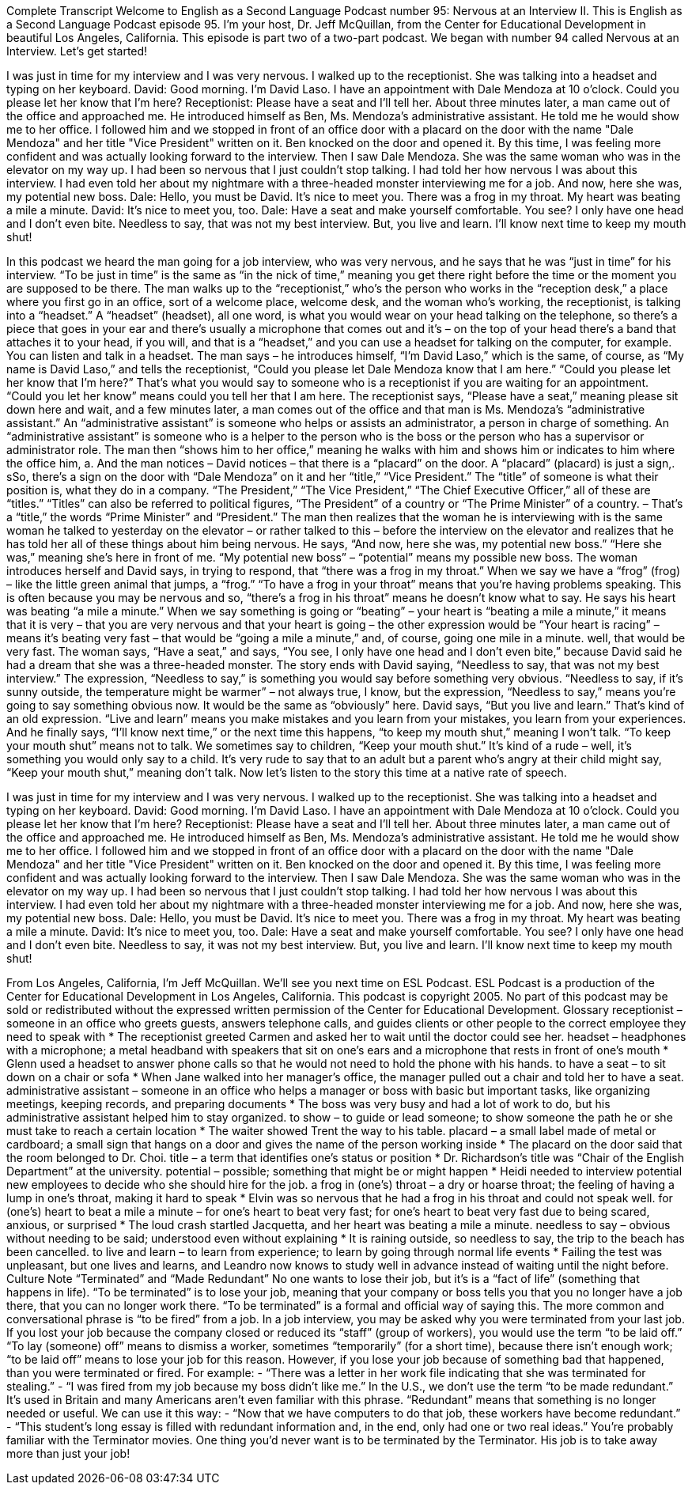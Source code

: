 Complete Transcript
Welcome to English as a Second Language Podcast number 95: Nervous at an Interview II.
This is English as a Second Language Podcast episode 95. I’m your host, Dr. Jeff McQuillan, from the Center for Educational Development in beautiful Los Angeles, California.
This episode is part two of a two-part podcast. We began with number 94 called Nervous at an Interview. Let’s get started!
[start of dialogue]
I was just in time for my interview and I was very nervous. I walked up to the receptionist. She was talking into a headset and typing on her keyboard.
David: Good morning. I'm David Laso. I have an appointment with Dale Mendoza at 10 o'clock. Could you please let her know that I'm here?
Receptionist: Please have a seat and I'll tell her.
About three minutes later, a man came out of the office and approached me. He introduced himself as Ben, Ms. Mendoza’s administrative assistant. He told me he would show me to her office.
I followed him and we stopped in front of an office door with a placard on the door with the name "Dale Mendoza" and her title "Vice President" written on it. Ben knocked on the door and opened it. By this time, I was feeling more confident and was actually looking forward to the interview.
Then I saw Dale Mendoza. She was the same woman who was in the elevator on my way up. I had been so nervous that I just couldn't stop talking. I had told her how nervous I was about this interview. I had even told her about my nightmare with a three-headed monster interviewing me for a job. And now, here she was, my potential new boss.
Dale: Hello, you must be David. It's nice to meet you.
There was a frog in my throat. My heart was beating a mile a minute.
David: It's nice to meet you, too.
Dale: Have a seat and make yourself comfortable. You see? I only have one head and I don't even bite.
Needless to say, that was not my best interview. But, you live and learn. I'll know next time to keep my mouth shut!
[end of dialogue]
In this podcast we heard the man going for a job interview, who was very nervous, and he says that he was “just in time” for his interview. “To be just in time” is the same as “in the nick of time,” meaning you get there right before the time or the moment you are supposed to be there. The man walks up to the “receptionist,” who’s the person who works in the “reception desk,” a place where you first go in an office, sort of a welcome place, welcome desk, and the woman who’s working, the receptionist, is talking into a “headset.” A “headset” (headset), all one word, is what you would wear on your head talking on the telephone, so there’s a piece that goes in your ear and there’s usually a microphone that comes out and it’s – on the top of your head there’s a band that attaches it to your head, if you will, and that is a “headset,” and you can use a headset for talking on the computer, for example. You can listen and talk in a headset.
The man says – he introduces himself, “I’m David Laso,” which is the same, of course, as “My name is David Laso,” and tells the receptionist, “Could you please let Dale Mendoza know that I am here.” “Could you please let her know that I’m here?” That’s what you would say to someone who is a receptionist if you are waiting for an appointment. “Could you let her know” means could you tell her that I am here. The receptionist says, “Please have a seat,” meaning please sit down here and wait, and a few minutes later, a man comes out of the office and that man is Ms. Mendoza’s “administrative assistant.” An “administrative assistant” is someone who helps or assists an administrator, a person in charge of something. An “administrative assistant” is someone who is a helper to the person who is the boss or the person who has a supervisor or administrator role.
The man then “shows him to her office,” meaning he walks with him and shows him or indicates to him where the office him, a. And the man notices – David notices – that there is a “placard” on the door. A “placard” (placard) is just a sign,. sSo, there’s a sign on the door with “Dale Mendoza” on it and her “title,” “Vice President.” The “title” of someone is what their position is, what they do in a company. “The President,” “The Vice President,” “The Chief Executive Officer,” all of these are “titles.” “Titles” can also be referred to political figures, “The President” of a country or “The Prime Minister” of a country. – That’s a “title,” the words “Prime Minister” and “President.” The man then realizes that the woman he is interviewing with is the same woman he talked to yesterday on the elevator – or rather talked to this – before the interview on the elevator and realizes that he has told her all of these things about him being nervous. He says, “And now, here she was, my potential new boss.” “Here she was,” meaning she’s here in front of me. “My potential new boss” – “potential” means my possible new boss.
The woman introduces herself and David says, in trying to respond, that “there was a frog in my throat.” When we say we have a “frog” (frog) – like the little green animal that jumps, a “frog.” “To have a frog in your throat” means that you’re having problems speaking. This is often because you may be nervous and so, “there’s a frog in his throat” means he doesn’t know what to say. He says his heart was beating “a mile a minute.” When we say something is going or “beating” – your heart is “beating a mile a minute,” it means that it is very – that you are very nervous and that your heart is going – the other expression would be “Your heart is racing” – means it’s beating very fast – that would be “going a mile a minute,” and, of course, going one mile in a minute. well, that would be very fast.
The woman says, “Have a seat,” and says, “You see, I only have one head and I don’t even bite,” because David said he had a dream that she was a three-headed monster. The story ends with David saying, “Needless to say, that was not my best interview.” The expression, “Needless to say,” is something you would say before something very obvious. “Needless to say, if it’s sunny outside, the temperature might be warmer” – not always true, I know, but the expression, “Needless to say,” means you’re going to say something obvious now. It would be the same as “obviously” here. David says, “But you live and learn.” That’s kind of an old expression. “Live and learn” means you make mistakes and you learn from your mistakes, you learn from your experiences. And he finally says, “I’ll know next time,” or the next time this happens, “to keep my mouth shut,” meaning I won’t talk. “To keep your mouth shut” means not to talk. We sometimes say to children, “Keep your mouth shut.” It’s kind of a rude – well, it’s something you would only say to a child. It’s very rude to say that to an adult but a parent who’s angry at their child might say, “Keep your mouth shut,” meaning don’t talk.
Now let’s listen to the story this time at a native rate of speech.
[start of dialogue]
I was just in time for my interview and I was very nervous. I walked up to the receptionist. She was talking into a headset and typing on her keyboard.
David: Good morning. I'm David Laso. I have an appointment with Dale Mendoza at 10 o'clock. Could you please let her know that I'm here?
Receptionist: Please have a seat and I'll tell her.
About three minutes later, a man came out of the office and approached me. He introduced himself as Ben, Ms. Mendoza’s administrative assistant. He told me he would show me to her office.
I followed him and we stopped in front of an office door with a placard on the door with the name "Dale Mendoza" and her title "Vice President" written on it. Ben knocked on the door and opened it. By this time, I was feeling more confident and was actually looking forward to the interview.
Then I saw Dale Mendoza. She was the same woman who was in the elevator on my way up. I had been so nervous that I just couldn't stop talking. I had told her how nervous I was about this interview. I had even told her about my nightmare with a three-headed monster interviewing me for a job. And now, here she was, my potential new boss.
Dale: Hello, you must be David. It's nice to meet you.
There was a frog in my throat. My heart was beating a mile a minute.
David: It's nice to meet you, too.
Dale: Have a seat and make yourself comfortable. You see? I only have one head and I don't even bite.
Needless to say, it was not my best interview. But, you live and learn. I'll know next time to keep my mouth shut!
[end of dialogue]
From Los Angeles, California, I’m Jeff McQuillan. We’ll see you next time on ESL Podcast.
ESL Podcast is a production of the Center for Educational Development in Los Angeles, California. This podcast is copyright 2005. No part of this podcast may be sold or redistributed without the expressed written permission of the Center for Educational Development.
Glossary
receptionist – someone in an office who greets guests, answers telephone calls, and guides clients or other people to the correct employee they need to speak with
* The receptionist greeted Carmen and asked her to wait until the doctor could see her.
headset – headphones with a microphone; a metal headband with speakers that sit on one’s ears and a microphone that rests in front of one’s mouth
* Glenn used a headset to answer phone calls so that he would not need to hold the phone with his hands.
to have a seat – to sit down on a chair or sofa
* When Jane walked into her manager’s office, the manager pulled out a chair and told her to have a seat.
administrative assistant – someone in an office who helps a manager or boss with basic but important tasks, like organizing meetings, keeping records, and preparing documents
* The boss was very busy and had a lot of work to do, but his administrative assistant helped him to stay organized.
to show – to guide or lead someone; to show someone the path he or she must take to reach a certain location
* The waiter showed Trent the way to his table.
placard – a small label made of metal or cardboard; a small sign that hangs on a door and gives the name of the person working inside
* The placard on the door said that the room belonged to Dr. Choi.
title – a term that identifies one’s status or position
* Dr. Richardson’s title was “Chair of the English Department” at the university.
potential – possible; something that might be or might happen
* Heidi needed to interview potential new employees to decide who she should hire for the job.
a frog in (one's) throat – a dry or hoarse throat; the feeling of having a lump in one’s throat, making it hard to speak
* Elvin was so nervous that he had a frog in his throat and could not speak well.
for (one’s) heart to beat a mile a minute – for one’s heart to beat very fast; for one’s heart to beat very fast due to being scared, anxious, or surprised
* The loud crash startled Jacquetta, and her heart was beating a mile a minute.
needless to say – obvious without needing to be said; understood even without explaining
* It is raining outside, so needless to say, the trip to the beach has been cancelled.
to live and learn – to learn from experience; to learn by going through normal life events
* Failing the test was unpleasant, but one lives and learns, and Leandro now knows to study well in advance instead of waiting until the night before.
Culture Note
“Terminated” and “Made Redundant”
No one wants to lose their job, but it’s is a “fact of life” (something that happens in life). “To be terminated” is to lose your job, meaning that your company or boss tells you that you no longer have a job there, that you can no longer work there. “To be terminated” is a formal and official way of saying this. The more common and conversational phrase is “to be fired” from a job.
In a job interview, you may be asked why you were terminated from your last job. If you lost your job because the company closed or reduced its “staff” (group of workers), you would use the term “to be laid off.” “To lay (someone) off” means to dismiss a worker, sometimes “temporarily” (for a short time), because there isn’t enough work; “to be laid off” means to lose your job for this reason. However, if you lose your job because of something bad that happened, than you were terminated or fired. For example:
- “There was a letter in her work file indicating that she was terminated for stealing.”
- “I was fired from my job because my boss didn’t like me.”
In the U.S., we don’t use the term “to be made redundant.” It’s used in Britain and many Americans aren’t even familiar with this phrase. “Redundant” means that something is no longer needed or useful. We can use it this way:
- “Now that we have computers to do that job, these workers have become redundant.”
- “This student’s long essay is filled with redundant information and, in the end, only had one or two real ideas.”
You’re probably familiar with the Terminator movies. One thing you’d never want is to be terminated by the Terminator. His job is to take away more than just your job!